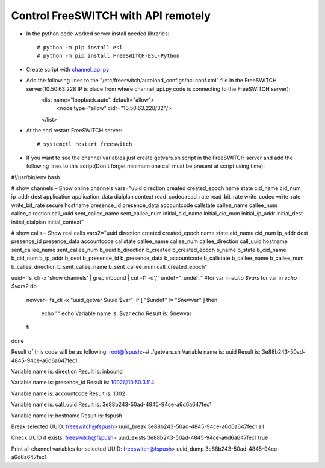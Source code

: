 ====================================
Control FreeSWITCH with API remotely
====================================

* In the python code worked server install needed libraries::
      
     # python -m pip install esl
     # python -m pip install FreeSWITCH-ESL-Python

* Create script with `channel_api.py <https://github.com/jamalshahverdiev/freeswitch-codes/blob/master/fs-api-remotely/channel_api.py>`_

* Add the following lines to the "/etc/freeswitch/autoload_configs/acl.conf.xml" file in the FreeSWITCH server(10.50.63.228 IP is place from where channel_api.py code is connecting to the FreeSWITCH server):
    <list name="loopback.auto" default="allow">
        <node type="allow" cidr="10.50.63.228/32"/>
    </list>


* At the end restart FreeSWITCH server::
     
     # systemctl restart freeswitch


* If you want to see the channel variables just create getvars.sh script in the FreeSWITCH server and add the following lines to this script(Don't forget minimum one call must be present at script using time):
#!/usr/bin/env bash

# show channels – Show online channels
vars="uuid direction created created_epoch name state cid_name cid_num ip_addr dest application application_data dialplan context read_codec read_rate read_bit_rate write_codec write_rate write_bit_rate secure hostname presence_id presence_data accountcode callstate callee_name callee_num callee_direction call_uuid sent_callee_name sent_callee_num initial_cid_name initial_cid_num initial_ip_addr initial_dest initial_dialplan initial_context"

# show calls – Show real calls
vars2="uuid direction created created_epoch name state cid_name cid_num ip_addr dest presence_id presence_data accountcode callstate callee_name callee_num callee_direction call_uuid hostname sent_callee_name sent_callee_num b_uuid b_direction b_created b_created_epoch b_name b_state b_cid_name b_cid_num b_ip_addr b_dest b_presence_id b_presence_data b_accountcode b_callstate b_callee_name b_callee_num b_callee_direction b_sent_callee_name b_sent_callee_num call_created_epoch"

uuid=`fs_cli -x 'show channels' | grep inbound | cut -f1 -d','`
undef="_undef_"
#for var in `echo $vars`
for var in `echo $vars2`
do
        newvar=`fs_cli -x "uuid_getvar $uuid $var"`
        if [ "$undef" != "$newvar" ]
        then
            echo ""
            echo Variable name is: $var
            echo Result is: $newvar
        fi
done


Result of this code will be as following:
root@fspush:~# ./getvars.sh
Variable name is: uuid
Result is: 3e88b243-50ad-4845-94ce-a6d6a647fec1

Variable name is: direction
Result is: inbound

Variable name is: presence_id
Result is: 1002@10.50.3.114

Variable name is: accountcode
Result is: 1002

Variable name is: call_uuid
Result is: 3e88b243-50ad-4845-94ce-a6d6a647fec1

Variable name is: hostname
Result is: fspush



Break selected UUID:
freeswitch@fspush> uuid_break 3e88b243-50ad-4845-94ce-a6d6a647fec1 all


Check UUID if exists:
freeswitch@fspush> uuid_exists 3e88b243-50ad-4845-94ce-a6d6a647fec1
true

Print all channel variables for selected UUID:
freeswitch@fspush> uuid_dump 3e88b243-50ad-4845-94ce-a6d6a647fec1

